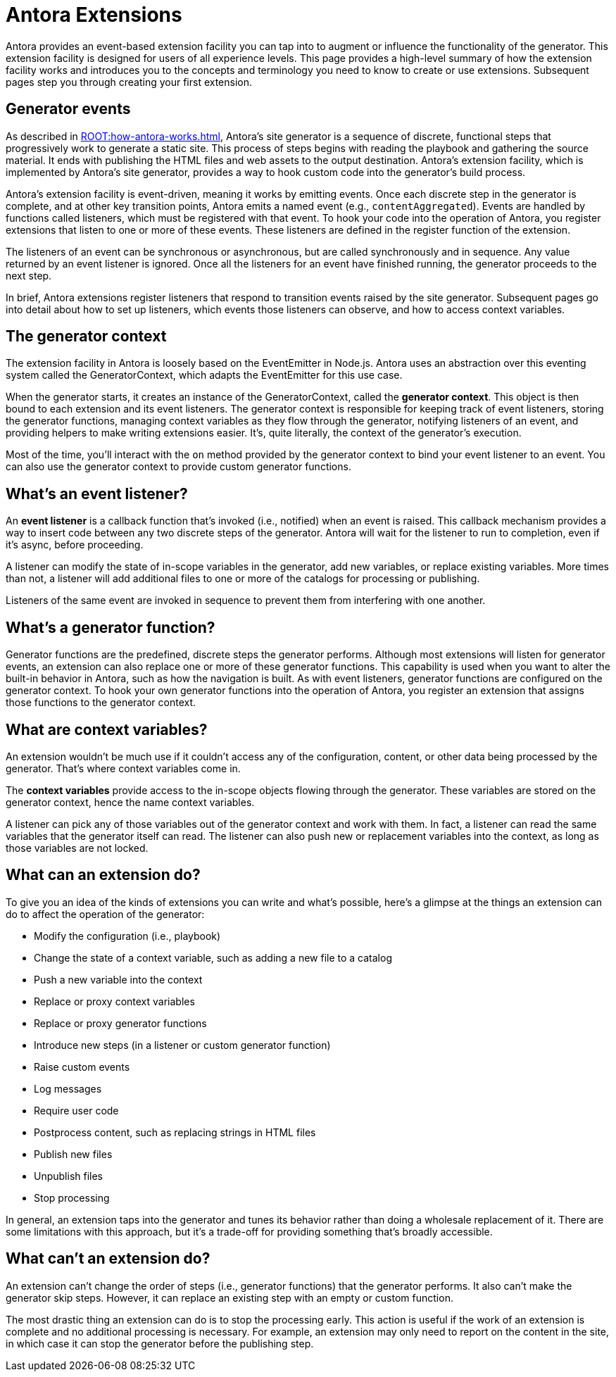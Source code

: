 = Antora Extensions

Antora provides an event-based extension facility you can tap into to augment or influence the functionality of the generator.
This extension facility is designed for users of all experience levels.
This page provides a high-level summary of how the extension facility works and introduces you to the concepts and terminology you need to know to create or use extensions.
Subsequent pages step you through creating your first extension.

== Generator events

As described in xref:ROOT:how-antora-works.adoc[], Antora's site generator is a sequence of discrete, functional steps that progressively work to generate a static site.
This process of steps begins with reading the playbook and gathering the source material.
It ends with publishing the HTML files and web assets to the output destination.
Antora's extension facility, which is implemented by Antora's site generator, provides a way to hook custom code into the generator's build process.

Antora's extension facility is event-driven, meaning it works by emitting events.
Once each discrete step in the generator is complete, and at other key transition points, Antora emits a named event (e.g., `contentAggregated`).
Events are handled by functions called listeners, which must be registered with that event.
To hook your code into the operation of Antora, you register extensions that listen to one or more of these events.
These listeners are defined in the register function of the extension.

The listeners of an event can be synchronous or asynchronous, but are called synchronously and in sequence.
Any value returned by an event listener is ignored.
Once all the listeners for an event have finished running, the generator proceeds to the next step.

In brief, Antora extensions register listeners that respond to transition events raised by the site generator.
Subsequent pages go into detail about how to set up listeners, which events those listeners can observe, and how to access context variables.

== The generator context

The extension facility in Antora is loosely based on the EventEmitter in Node.js.
Antora uses an abstraction over this eventing system called the GeneratorContext, which adapts the EventEmitter for this use case.

When the generator starts, it creates an instance of the GeneratorContext, called the [.term]*generator context*.
This object is then bound to each extension and its event listeners.
The generator context is responsible for keeping track of event listeners, storing the generator functions, managing context variables as they flow through the generator, notifying listeners of an event, and providing helpers to make writing extensions easier.
It's, quite literally, the context of the generator's execution.

Most of the time, you'll interact with the `on` method provided by the generator context to bind your event listener to an event.
You can also use the generator context to provide custom generator functions.

== What's an event listener?

An [.term]*event listener* is a callback function that's invoked (i.e., notified) when an event is raised.
This callback mechanism provides a way to insert code between any two discrete steps of the generator.
Antora will wait for the listener to run to completion, even if it's async, before proceeding.

A listener can modify the state of in-scope variables in the generator, add new variables, or replace existing variables.
More times than not, a listener will add additional files to one or more of the catalogs for processing or publishing.

Listeners of the same event are invoked in sequence to prevent them from interfering with one another.

== What's a generator function?

Generator functions are the predefined, discrete steps the generator performs.
Although most extensions will listen for generator events, an extension can also replace one or more of these generator functions.
This capability is used when you want to alter the built-in behavior in Antora, such as how the navigation is built.
As with event listeners, generator functions are configured on the generator context.
To hook your own generator functions into the operation of Antora, you register an extension that assigns those functions to the generator context.

== What are context variables?

An extension wouldn't be much use if it couldn't access any of the configuration, content, or other data being processed by the generator.
That's where context variables come in.

The [.term]*context variables* provide access to the in-scope objects flowing through the generator.
These variables are stored on the generator context, hence the name context variables.

A listener can pick any of those variables out of the generator context and work with them.
In fact, a listener can read the same variables that the generator itself can read.
The listener can also push new or replacement variables into the context, as long as those variables are not locked.

== What can an extension do?

To give you an idea of the kinds of extensions you can write and what's possible, here's a glimpse at the things an extension can do to affect the operation of the generator:

* Modify the configuration (i.e., playbook)
* Change the state of a context variable, such as adding a new file to a catalog
* Push a new variable into the context
* Replace or proxy context variables
* Replace or proxy generator functions
* Introduce new steps (in a listener or custom generator function)
* Raise custom events
* Log messages
* Require user code
* Postprocess content, such as replacing strings in HTML files
* Publish new files
* Unpublish files
* Stop processing

In general, an extension taps into the generator and tunes its behavior rather than doing a wholesale replacement of it.
There are some limitations with this approach, but it's a trade-off for providing something that's broadly accessible.

== What can't an extension do?

An extension can't change the order of steps (i.e., generator functions) that the generator performs.
It also can't make the generator skip steps.
However, it can replace an existing step with an empty or custom function.

The most drastic thing an extension can do is to stop the processing early.
This action is useful if the work of an extension is complete and no additional processing is necessary.
For example, an extension may only need to report on the content in the site, in which case it can stop the generator before the publishing step.
